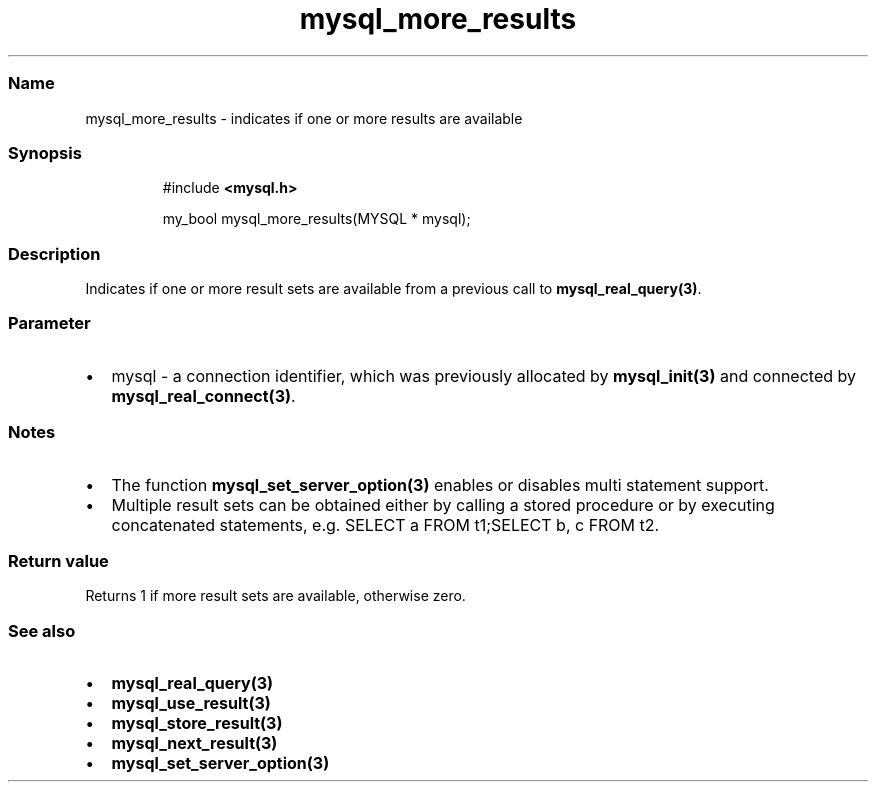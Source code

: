 .\" Automatically generated by Pandoc 3.5
.\"
.TH "mysql_more_results" "3" "" "Version 3.3" "MariaDB Connector/C"
.SS Name
mysql_more_results \- indicates if one or more results are available
.SS Synopsis
.IP
.EX
#include \f[B]<mysql.h>\f[R]

my_bool mysql_more_results(MYSQL * mysql);
.EE
.SS Description
Indicates if one or more result sets are available from a previous call
to \f[B]mysql_real_query(3)\f[R].
.SS Parameter
.IP \[bu] 2
\f[CR]mysql\f[R] \- a connection identifier, which was previously
allocated by \f[B]mysql_init(3)\f[R] and connected by
\f[B]mysql_real_connect(3)\f[R].
.SS Notes
.IP \[bu] 2
The function \f[B]mysql_set_server_option(3)\f[R] enables or disables
multi statement support.
.IP \[bu] 2
Multiple result sets can be obtained either by calling a stored
procedure or by executing concatenated statements,
e.g.\ \f[CR]SELECT a FROM t1;SELECT b, c FROM t2\f[R].
.SS Return value
Returns 1 if more result sets are available, otherwise zero.
.SS See also
.IP \[bu] 2
\f[B]mysql_real_query(3)\f[R]
.IP \[bu] 2
\f[B]mysql_use_result(3)\f[R]
.IP \[bu] 2
\f[B]mysql_store_result(3)\f[R]
.IP \[bu] 2
\f[B]mysql_next_result(3)\f[R]
.IP \[bu] 2
\f[B]mysql_set_server_option(3)\f[R]
